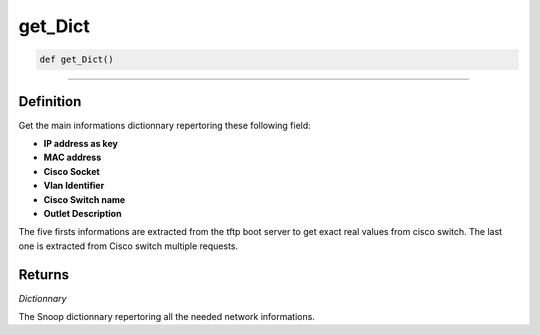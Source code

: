 get_Dict
========

.. code-block:: python

	def get_Dict()

_________________________________________________________________

Definition
----------

Get the main informations dictionnary repertoring these following field:

* **IP address as key**
* **MAC address**
* **Cisco Socket**
* **Vlan Identifier**
* **Cisco Switch name**
* **Outlet Description**

The five firsts informations are extracted from the tftp boot server to get exact real values from cisco switch.
The last one is extracted from Cisco switch multiple requests.


Returns
-------

*Dictionnary*

The Snoop dictionnary repertoring all the needed network informations.